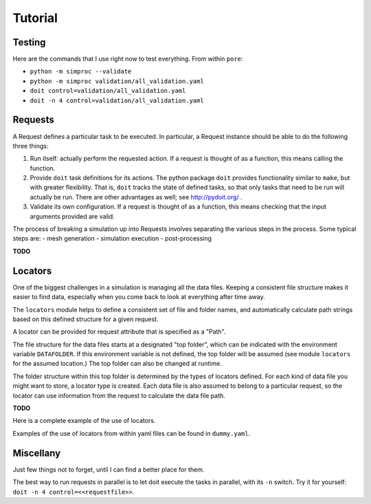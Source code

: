 
.. command-line usage: python -m doctest  tutorial.rst

Tutorial
################################################################################

Testing
=======

Here are the commands that I use right now to test everything.
From within ``pore``:

- ``python -m simproc --validate``
- ``python -m simproc validation/all_validation.yaml``
- ``doit control=validation/all_validation.yaml``
- ``doit -n 4 control=validation/all_validation.yaml``

Requests
========

A Request defines a particular task to be executed.
In particular, a Request instance should be able to do the following three things:

1. Run itself: actually perform the requested action.
   If a request is thought of as a function, this means calling the function.
2. Provide ``doit`` task definitions for its actions.
   The python package ``doit`` provides functionality similar to ``make``,
   but with greater flexibility.
   That is, ``doit`` tracks the state of defined tasks,
   so that only tasks that need to be run will actually be run.
   There are other advantages as well; see http://pydoit.org/ .
3. Validate its own configuration.
   If a request is thought of as a function, this means checking that the input arguments provided are valid.

The process of breaking a simulation up into Requests involves separating the various steps in the process.
Some typical steps are:
- mesh generation
- simulation execution
- post-processing

**TODO**

Locators
========

One of the biggest challenges in a simulation is managing all the data files.
Keeping a consistent file structure makes it easier to find data,
especially when you come back to look at everything after time away.

The ``locators`` module helps to define a consistent set of file and folder names,
and automatically calculate path strings based on this defined structure for a given request.

A locator can be provided for request attribute that is specified as a "Path".

The file structure for the data files starts at a designated "top folder",
which can be indicated with the environment variable ``DATAFOLDER``.
If this environment variable is not defined,
the top folder will be assumed (see module ``locators`` for the assumed location.)
The top folder can also be changed at runtime.

The folder structure within this top folder is determined by the types of locators defined.
For each kind of data file you might want to store, a locator type is created.
Each data file is also assumed to belong to a particular request,
so the locator can use information from the request to calculate the data file path.

**TODO** 

Here is a complete example of the use of locators.

.. doctest::
  
  Setup
  
  >>> #module imports
  >>> from simproc.requesthandler.filepath import Path
  >>> import simproc.requesthandler.locators as locators
  >>> import simproc.requesthandler.debug as debug
  >>> locators.DATAFOLDER=Path("data") #set the top folder location
  >>> req=debug.DummyRequest(name='debug.alpha.example',test='some_data_here') #an example request
  
  Example 1: string specifiers

  >>> locators.folder_structure.update(TestLocator=['testfolder']) #define a new locator type called 'TestLocator'
  >>> locators.TestLocator.__name__
  'TestLocator'
  >>> tl=locators.TestLocator('myfile.stuff') #Use the TestLocator to locate a file called 'myfile.stuff'
  >>> tl.path(req.name) #Get the path to this file for the example request
  Path('data/testfolder/myfile.stuff')
  >>> #In this case, the request didn't actually contribute to the file path at all
  
  Example 2: request name specifiers

  >>> locators.folder_structure.update(TestLocator=[0,'stuff_files',1]) #Modify TestLocator to use parts of the request name
  >>> tl.path(req.name) #Now where is the test file located?
  Path('data/debug/stuff_files/alpha/myfile.stuff')

  Example 3: going beyond the length of the request name

  >>> locators.folder_structure.update(TestLocator=[0,'stuff_files',1,2,3,4,5]) #This would use up to six parts of a request name
  >>> tl.path(req.name)
  Path('data/debug/stuff_files/alpha/example/myfile.stuff')
  >>> #The non-existent portions of the request name are simply ignored

Examples of the use of locators from within yaml files can be found in ``dummy.yaml``.

Miscellany
==========

Just few things not to forget, until I can find a better place for them.

The best way to run requests in parallel is to let doit execute the tasks in parallel, with its ``-n`` switch.
Try it for yourself: ``doit -n 4 control=<<requestfile>>``.
